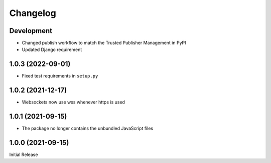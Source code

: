 Changelog
=========

Development
-----------

* Changed publish workflow to match the Trusted Publisher Management in PyPI
* Updated Django requirement

1.0.3 (2022-09-01)
------------------
* Fixed test requirements in ``setup.py``

1.0.2 (2021-12-17)
------------------
* Websockets now use wss whenever https is used

1.0.1 (2021-09-15)
------------------
* The package no longer contains the unbundled JavaScript files

1.0.0 (2021-09-15)
------------------
Initial Release
